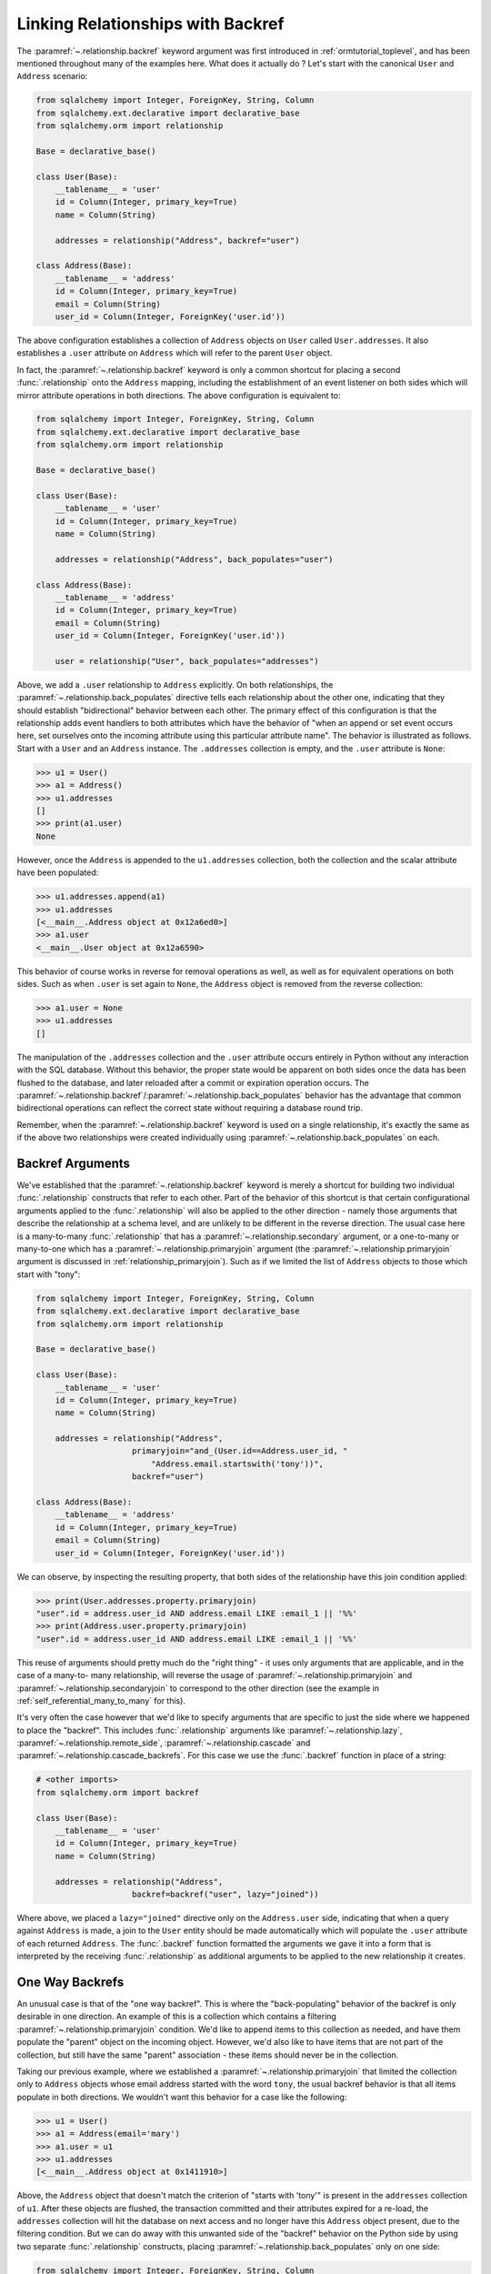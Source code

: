 .. _relationships_backref:

Linking Relationships with Backref
----------------------------------

The :paramref:`~.relationship.backref` keyword argument was first introduced in :ref:`ormtutorial_toplevel`, and has been
mentioned throughout many of the examples here.   What does it actually do ?   Let's start
with the canonical ``User`` and ``Address`` scenario:

.. sourcecode:: python

    from sqlalchemy import Integer, ForeignKey, String, Column
    from sqlalchemy.ext.declarative import declarative_base
    from sqlalchemy.orm import relationship

    Base = declarative_base()

    class User(Base):
        __tablename__ = 'user'
        id = Column(Integer, primary_key=True)
        name = Column(String)

        addresses = relationship("Address", backref="user")

    class Address(Base):
        __tablename__ = 'address'
        id = Column(Integer, primary_key=True)
        email = Column(String)
        user_id = Column(Integer, ForeignKey('user.id'))

The above configuration establishes a collection of ``Address`` objects on ``User`` called
``User.addresses``.   It also establishes a ``.user`` attribute on ``Address`` which will
refer to the parent ``User`` object.

In fact, the :paramref:`~.relationship.backref` keyword is only a common shortcut for placing a second
:func:`.relationship` onto the ``Address`` mapping, including the establishment
of an event listener on both sides which will mirror attribute operations
in both directions.   The above configuration is equivalent to:

.. sourcecode:: python

    from sqlalchemy import Integer, ForeignKey, String, Column
    from sqlalchemy.ext.declarative import declarative_base
    from sqlalchemy.orm import relationship

    Base = declarative_base()

    class User(Base):
        __tablename__ = 'user'
        id = Column(Integer, primary_key=True)
        name = Column(String)

        addresses = relationship("Address", back_populates="user")

    class Address(Base):
        __tablename__ = 'address'
        id = Column(Integer, primary_key=True)
        email = Column(String)
        user_id = Column(Integer, ForeignKey('user.id'))

        user = relationship("User", back_populates="addresses")

Above, we add a ``.user`` relationship to ``Address`` explicitly.  On
both relationships, the :paramref:`~.relationship.back_populates` directive tells each relationship
about the other one, indicating that they should establish "bidirectional"
behavior between each other.   The primary effect of this configuration
is that the relationship adds event handlers to both attributes
which have the behavior of "when an append or set event occurs here, set ourselves
onto the incoming attribute using this particular attribute name".
The behavior is illustrated as follows.   Start with a ``User`` and an ``Address``
instance.  The ``.addresses`` collection is empty, and the ``.user`` attribute
is ``None``:

.. sourcecode:: pycon

    >>> u1 = User()
    >>> a1 = Address()
    >>> u1.addresses
    []
    >>> print(a1.user)
    None

However, once the ``Address`` is appended to the ``u1.addresses`` collection,
both the collection and the scalar attribute have been populated:

.. sourcecode:: pycon

    >>> u1.addresses.append(a1)
    >>> u1.addresses
    [<__main__.Address object at 0x12a6ed0>]
    >>> a1.user
    <__main__.User object at 0x12a6590>

This behavior of course works in reverse for removal operations as well, as well
as for equivalent operations on both sides.   Such as
when ``.user`` is set again to ``None``, the ``Address`` object is removed
from the reverse collection:

.. sourcecode:: pycon

    >>> a1.user = None
    >>> u1.addresses
    []

The manipulation of the ``.addresses`` collection and the ``.user`` attribute
occurs entirely in Python without any interaction with the SQL database.
Without this behavior, the proper state would be apparent on both sides once the
data has been flushed to the database, and later reloaded after a commit or
expiration operation occurs.  The :paramref:`~.relationship.backref`/:paramref:`~.relationship.back_populates` behavior has the advantage
that common bidirectional operations can reflect the correct state without requiring
a database round trip.

Remember, when the :paramref:`~.relationship.backref` keyword is used on a single relationship, it's
exactly the same as if the above two relationships were created individually
using :paramref:`~.relationship.back_populates` on each.

Backref Arguments
~~~~~~~~~~~~~~~~~

We've established that the :paramref:`~.relationship.backref` keyword is merely a shortcut for building
two individual :func:`.relationship` constructs that refer to each other.  Part of
the behavior of this shortcut is that certain configurational arguments applied to
the :func:`.relationship`
will also be applied to the other direction - namely those arguments that describe
the relationship at a schema level, and are unlikely to be different in the reverse
direction.  The usual case
here is a many-to-many :func:`.relationship` that has a :paramref:`~.relationship.secondary` argument,
or a one-to-many or many-to-one which has a :paramref:`~.relationship.primaryjoin` argument (the
:paramref:`~.relationship.primaryjoin` argument is discussed in :ref:`relationship_primaryjoin`).  Such
as if we limited the list of ``Address`` objects to those which start with "tony":

.. sourcecode:: python

    from sqlalchemy import Integer, ForeignKey, String, Column
    from sqlalchemy.ext.declarative import declarative_base
    from sqlalchemy.orm import relationship

    Base = declarative_base()

    class User(Base):
        __tablename__ = 'user'
        id = Column(Integer, primary_key=True)
        name = Column(String)

        addresses = relationship("Address",
                        primaryjoin="and_(User.id==Address.user_id, "
                            "Address.email.startswith('tony'))",
                        backref="user")

    class Address(Base):
        __tablename__ = 'address'
        id = Column(Integer, primary_key=True)
        email = Column(String)
        user_id = Column(Integer, ForeignKey('user.id'))

We can observe, by inspecting the resulting property, that both sides
of the relationship have this join condition applied:

.. sourcecode:: pycon

    >>> print(User.addresses.property.primaryjoin)
    "user".id = address.user_id AND address.email LIKE :email_1 || '%%'
    >>> print(Address.user.property.primaryjoin)
    "user".id = address.user_id AND address.email LIKE :email_1 || '%%'

This reuse of arguments should pretty much do the "right thing" - it
uses only arguments that are applicable, and in the case of a many-to-
many relationship, will reverse the usage of
:paramref:`~.relationship.primaryjoin` and
:paramref:`~.relationship.secondaryjoin` to correspond to the other
direction (see the example in :ref:`self_referential_many_to_many` for
this).

It's very often the case however that we'd like to specify arguments
that are specific to just the side where we happened to place the
"backref". This includes :func:`.relationship` arguments like
:paramref:`~.relationship.lazy`,
:paramref:`~.relationship.remote_side`,
:paramref:`~.relationship.cascade` and
:paramref:`~.relationship.cascade_backrefs`.   For this case we use
the :func:`.backref` function in place of a string:

.. sourcecode:: python

    # <other imports>
    from sqlalchemy.orm import backref

    class User(Base):
        __tablename__ = 'user'
        id = Column(Integer, primary_key=True)
        name = Column(String)

        addresses = relationship("Address",
                        backref=backref("user", lazy="joined"))

Where above, we placed a ``lazy="joined"`` directive only on the ``Address.user``
side, indicating that when a query against ``Address`` is made, a join to the ``User``
entity should be made automatically which will populate the ``.user`` attribute of each
returned ``Address``.   The :func:`.backref` function formatted the arguments we gave
it into a form that is interpreted by the receiving :func:`.relationship` as additional
arguments to be applied to the new relationship it creates.

One Way Backrefs
~~~~~~~~~~~~~~~~

An unusual case is that of the "one way backref".   This is where the
"back-populating" behavior of the backref is only desirable in one
direction. An example of this is a collection which contains a
filtering :paramref:`~.relationship.primaryjoin` condition.   We'd
like to append items to this collection as needed, and have them
populate the "parent" object on the incoming object. However, we'd
also like to have items that are not part of the collection, but still
have the same "parent" association - these items should never be in
the collection.

Taking our previous example, where we established a
:paramref:`~.relationship.primaryjoin` that limited the collection
only to ``Address`` objects whose email address started with the word
``tony``, the usual backref behavior is that all items populate in
both directions.   We wouldn't want this behavior for a case like the
following:

.. sourcecode:: pycon

    >>> u1 = User()
    >>> a1 = Address(email='mary')
    >>> a1.user = u1
    >>> u1.addresses
    [<__main__.Address object at 0x1411910>]

Above, the ``Address`` object that doesn't match the criterion of "starts with 'tony'"
is present in the ``addresses`` collection of ``u1``.   After these objects are flushed,
the transaction committed and their attributes expired for a re-load, the ``addresses``
collection will hit the database on next access and no longer have this ``Address`` object
present, due to the filtering condition.   But we can do away with this unwanted side
of the "backref" behavior on the Python side by using two separate :func:`.relationship` constructs,
placing :paramref:`~.relationship.back_populates` only on one side:

.. sourcecode:: python

    from sqlalchemy import Integer, ForeignKey, String, Column
    from sqlalchemy.ext.declarative import declarative_base
    from sqlalchemy.orm import relationship

    Base = declarative_base()

    class User(Base):
        __tablename__ = 'user'
        id = Column(Integer, primary_key=True)
        name = Column(String)
        addresses = relationship("Address",
                        primaryjoin="and_(User.id==Address.user_id, "
                            "Address.email.startswith('tony'))",
                        back_populates="user")

    class Address(Base):
        __tablename__ = 'address'
        id = Column(Integer, primary_key=True)
        email = Column(String)
        user_id = Column(Integer, ForeignKey('user.id'))
        user = relationship("User")

With the above scenario, appending an ``Address`` object to the ``.addresses``
collection of a ``User`` will always establish the ``.user`` attribute on that
``Address``:

.. sourcecode:: pycon

    >>> u1 = User()
    >>> a1 = Address(email='tony')
    >>> u1.addresses.append(a1)
    >>> a1.user
    <__main__.User object at 0x1411850>

However, applying a ``User`` to the ``.user`` attribute of an ``Address``,
will not append the ``Address`` object to the collection:

.. sourcecode:: pycon

    >>> a2 = Address(email='mary')
    >>> a2.user = u1
    >>> a2 in u1.addresses
    False

Of course, we've disabled some of the usefulness of
:paramref:`~.relationship.backref` here, in that when we do append an
``Address`` that corresponds to the criteria of
``email.startswith('tony')``, it won't show up in the
``User.addresses`` collection until the session is flushed, and the
attributes reloaded after a commit or expire operation.   While we
could consider an attribute event that checks this criterion in
Python, this starts to cross the line of duplicating too much SQL
behavior in Python.  The backref behavior itself is only a slight
transgression of this philosophy - SQLAlchemy tries to keep these to a
minimum overall.

